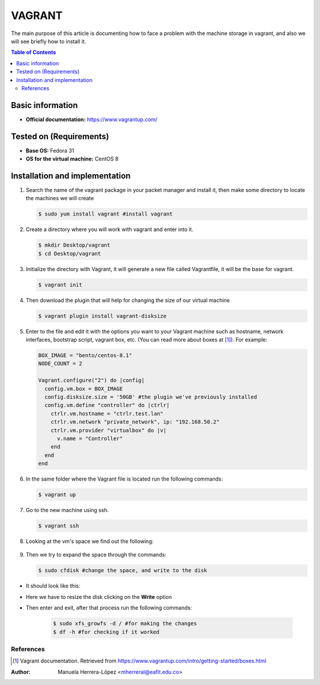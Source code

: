 .. _vagrant-index:

VAGRANT
=========

The main purpose of this article is documenting how to face a problem with the machine storage in vagrant,
and also we will see briefly how to install it.

.. contents:: Table of Contents

Basic information
-----------------

- **Official documentation:** https://www.vagrantup.com/

Tested on (Requirements)
------------------------

- **Base OS:** Fedora 31
- **OS for the virtual machine:** CentOS 8

Installation and implementation
--------------------------------

#. Search the name of the vagrant package in your packet manager and install it, then make some directory to locate
   the machines we will create

   .. code-block:: bash

      $ sudo yum install vagrant #install vagrant

#. Create a directory where you will work with vagrant and enter into it.

   .. code-block:: bash

      $ mkdir Desktop/vagrant
      $ cd Desktop/vagrant

#. Initialize the directory with Vagrant, it will generate a new file called Vagrantfile, it will be the
   base for vagrant.

   .. code-block:: bash

      $ vagrant init

#. Then download the plugin that will help for changing the size of our virtual machine

   .. code-block:: bash

      $ vagrant plugin install vagrant-disksize

#. Enter to the file and edit it with the options you want to your Vagrant machine such as hostname,
   network interfaces, bootstrap script, vagrant box, etc. (You can read more about boxes at [1]_).
   For example:

   .. code-block:: ruby

      BOX_IMAGE = "bento/centos-8.1"
      NODE_COUNT = 2

      Vagrant.configure("2") do |config|
        config.vm.box = BOX_IMAGE
        config.disksize.size = '50GB' #the plugin we've previously installed
        config.vm.define "controller" do |ctrlr|
          ctrlr.vm.hostname = "ctrlr.test.lan"
          ctrlr.vm.network "private_network", ip: "192.168.50.2"
          ctrlr.vm.provider "virtualbox" do |v|
            v.name = "Controller"
          end
        end
      end

#. In the same folder where the Vagrant file is located run the following commands:

   .. code-block:: bash

      $ vagrant up

#. Go to the new machine using ssh.

   .. code-block:: bash

        $ vagrant ssh

#. Looking at the vm's space we find out the following:

    .. image:: img/doc1.png

#. Then we try to expand the space through the commands:

   .. code-block:: bash

      $ sudo cfdisk #change the space, and write to the disk

- It should look like this:

.. image:: img/doc2.png

- Here we have to resize the disk clicking on the **Write** option

.. image:: img/doc3.png

-  Then enter and exit, after that process run the following commands:

    .. code-block:: bash

      $ sudo xfs_growfs -d / #for making the changes
      $ df -h #for checking if it worked

References
^^^^^^^^^^

.. [1] Vagrant documentation.
   Retrieved from https://www.vagrantup.com/intro/getting-started/boxes.html

:Author: Manuela Herrera-López <mherreral@eafit.edu.co>




